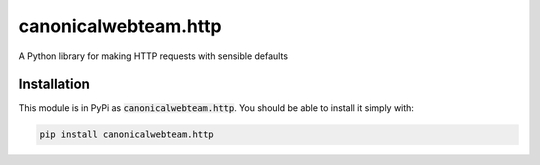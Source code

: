 canonicalwebteam.http
=====================

A Python library for making HTTP requests with sensible defaults

.. image:: https://travis-ci.org/canonicalwebteam/http.svg?branch=master
   :alt: build status
   :target: https://travis-ci.org/canonicalweeam/http

Installation
------------

This module is in PyPi as :code:`canonicalwebteam.http`. You should be able to install it simply with:

.. code:: bash

    pip install canonicalwebteam.http

